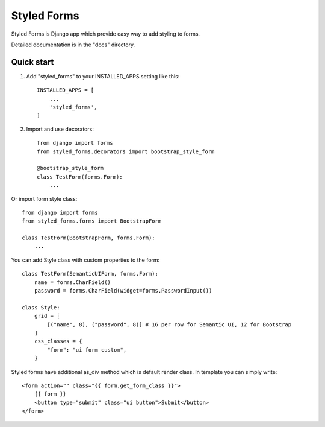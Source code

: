============
Styled Forms
============

Styled Forms is Django app which provide easy way to add styling to forms.

Detailed documentation is in the "docs" directory.

Quick start
-----------

1. Add "styled_forms" to your INSTALLED_APPS setting like this::

    INSTALLED_APPS = [
        ...
        'styled_forms',
    ]

2. Import and use decorators::

    from django import forms
    from styled_forms.decorators import bootstrap_style_form

    @bootstrap_style_form
    class TestForm(forms.Form):
        ...


Or import form style class::

    from django import forms
    from styled_forms.forms import BootstrapForm

    class TestForm(BootstrapForm, forms.Form):
        ...

You can add Style class with custom properties to the form::

    class TestForm(SemanticUIForm, forms.Form):
        name = forms.CharField()
        password = forms.CharField(widget=forms.PasswordInput())

    class Style:
        grid = [
            [("name", 8), ("password", 8)] # 16 per row for Semantic UI, 12 for Bootstrap
        ]
        css_classes = {
            "form": "ui form custom",
        }

Styled forms have additional as_div method which is default render class.
In template you can simply write::

    <form action="" class="{{ form.get_form_class }}">
        {{ form }}
        <button type="submit" class="ui button">Submit</button>
    </form>

